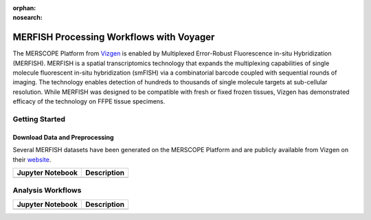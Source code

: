:orphan:
:nosearch:

=========================================
MERFISH Processing Workflows with Voyager
=========================================

The MERSCOPE Platform from `Vizgen <https://vizgen.com/products/>`_ is enabled by Multiplexed Error-Robust 
Fluorescence in-situ Hybridization (MERFISH). MERFISH is a spatial transcriptomics technology that expands 
the multiplexing capabilities of single molecule fluorescent in-situ hybridization (smFISH) via a 
combinatorial barcode coupled with sequential rounds of imaging. The technology enables detection of 
hundreds to thousands of single molecule targets at sub-cellular resolution. While MERFISH was designed 
to be compatible with fresh or fixed frozen tissues, Vizgen has demonstrated efficacy of the technology 
on FFPE tissue specimens.

Getting Started
---------------

Download Data and Preprocessing
^^^^^^^^^^^^^^^^^^^^^^^^^^^^^^^

Several MERFISH datasets have been generated on the MERSCOPE Platform and are publicly available from Vizgen on their
`website <https://vizgen.com/data-release-program/>`_.

.. list-table::
    :header-rows: 1
    :stub-columns: 1

    * - Jupyter Notebook
      - Description
    * -
      -

Analysis Workflows
------------------

.. list-table::
    :header-rows: 1
    :stub-columns: 1

    * - Jupyter Notebook
      - Description
    * -
      -